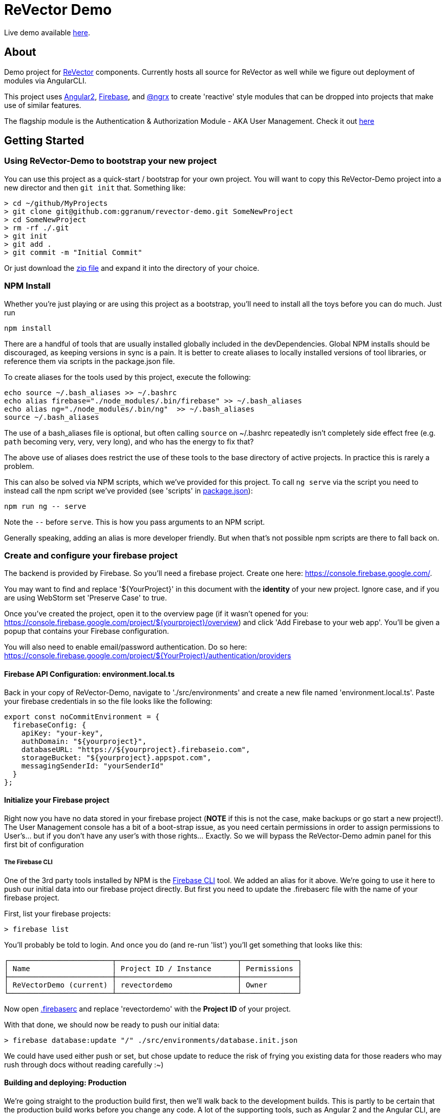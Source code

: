 = ReVector Demo

Live demo available https://revectordemo.firebaseapp.com/[here].

== About

Demo project for https://github.com/ggranum/revector[ReVector] components. Currently hosts all source for ReVector as well while we figure out deployment of modules via AngularCLI.

This project uses https://angular.io[Angular2], https://firebase.google.com[Firebase], and https://github.com/ngrx/store[@ngrx] to create 'reactive' style modules that can be dropped into projects that make use of similar features.


The flagship module is the Authentication & Authorization Module - AKA User Management. Check it out https://revectordemo.firebaseapp.com/sign-in[here]

== Getting Started


=== Using ReVector-Demo to bootstrap your new project

You can use this project as a quick-start / bootstrap for your own project. You will want to copy this ReVector-Demo project into a new director and then `git init` that. Something like:

[source, bash]
> cd ~/github/MyProjects
> git clone git@github.com:ggranum/revector-demo.git SomeNewProject
> cd SomeNewProject
> rm -rf ./.git
> git init
> git add .
> git commit -m "Initial Commit"


Or just download the https://github.com/ggranum/revector-demo/archive/master.zip[zip file] and expand it into the directory of your choice.


=== NPM Install

Whether you're just playing or are using this project as a bootstrap, you'll need to install all the toys before you can do much. Just run

[source, bash]
npm install


There are a handful of tools that are usually installed globally included in the devDependencies. Global NPM installs should be discouraged, as keeping versions in sync is a pain. It is better to create aliases to locally installed versions of tool libraries, or reference them via scripts in the package.json file.


To create aliases for the tools used by this project, execute the following:

[source, bash]
echo source ~/.bash_aliases >> ~/.bashrc
echo alias firebase="./node_modules/.bin/firebase" >> ~/.bash_aliases
echo alias ng="./node_modules/.bin/ng"  >> ~/.bash_aliases
source ~/.bash_aliases


The use of a bash_aliases file is optional, but often calling `source` on ~/.bashrc repeatedly isn't completely side effect free (e.g. `path` becoming very, very, very long), and who has the energy to fix that?

The above use of aliases does restrict the use of these tools to the base directory of active projects. In practice this is rarely a problem.

This can also be solved via NPM scripts, which we've provided for this project. To call `ng serve` via the script you need to instead call the npm script we've provided (see 'scripts' in link:package.json[]):

[source, bash]
npm run ng -- serve

Note the `--` before `serve`. This is how you pass arguments to an NPM script.

Generally speaking, adding an alias is more developer friendly. But when that's not possible npm scripts are there to fall back on.

=== Create and configure your firebase project

The backend is provided by Firebase. So you'll need a firebase project. Create one here: https://console.firebase.google.com/.

You may want to find and replace '${YourProject}' in this document with the *identity* of your new project. Ignore case, and if you are using WebStorm set 'Preserve Case' to true.

Once you've created the project, open it to the overview page (if it wasn't opened for you: https://console.firebase.google.com/project/${yourproject}/overview) and click 'Add Firebase to your web app'. You'll be given a popup that contains your Firebase configuration.

You will also need to enable email/password authentication. Do so here: https://console.firebase.google.com/project/${YourProject}/authentication/providers


==== Firebase API Configuration: environment.local.ts
Back in your copy of ReVector-Demo, navigate to './src/environments' and create a new file named 'environment.local.ts'. Paste your firebase credentials in so the file looks like the following:

[source, javascript]

export const noCommitEnvironment = {
  firebaseConfig: {
    apiKey: "your-key",
    authDomain: "${yourproject}",
    databaseURL: "https://${yourproject}.firebaseio.com",
    storageBucket: "${yourproject}.appspot.com",
    messagingSenderId: "yourSenderId"
  }
};

==== Initialize your Firebase project

Right now you have no data stored in your firebase project (*NOTE* if this is not the case, make backups or go start a new project!). The User Management console has a bit of a boot-strap issue, as you need certain permissions in order to assign permissions to User's... but if you don't have any user's with those rights... Exactly. So we will bypass the ReVector-Demo admin panel for this first bit of configuration

===== The Firebase CLI

One of the 3rd party tools installed by NPM is the https://firebase.google.com/docs/cli/#administrative_commands[Firebase CLI] tool. We added an alias for it above.  We're going to use it here to push our initial data into our firebase project directly. But first you need to update the .firebaserc file with the name of your firebase project.

First, list your firebase projects:

[source, bash]
> firebase list

You'll probably be told to login. And once you do (and re-run 'list') you'll get something that looks like this:

[source, bash]
┌────────────────────────┬────────────────────────────┬─────────────┐
│ Name                   │ Project ID / Instance      │ Permissions │
├────────────────────────┼────────────────────────────┼─────────────┤
│ ReVectorDemo (current) │ revectordemo               │ Owner       │
└────────────────────────┴────────────────────────────┴─────────────┘

Now open link:.firebaserc[] and replace 'revectordemo' with the *Project ID* of your project.

With that done, we should now be ready to push our initial data:

[source, bash]
> firebase database:update "/" ./src/environments/database.init.json

We could have used either push or set, but chose update to reduce the risk of frying you existing data for those readers who may rush through docs without reading carefully :~)


==== Building and deploying: Production

We're going straight to the production build first, then we'll walk back to the development builds. This is partly to be certain that the production build works before you change any code. A lot of the supporting tools, such as Angular 2 and the Angular CLI, are only now starting to settle down into stable libraries, so breakage is quite possible.

To deploy your project to Firebase hosting we just need to run two commands:

[source, bash]
> ng build -prod
> firebase deploy


Magic, no?

==== Building and deploying: Development

There are two development builds that will watch your code for changes by default. Well, two that we use. You can read up on the https://github.com/angular/angular-cli[Angular CLI] for more details if you wish (hint: you should probably do this eventually - it's really very powerful and it will save you a TONNE of time creating new components and routes!)

===== ng serve

When you're working on UI widgets, you'll probably want this build:

[source, bash]
> ng serve

It starts builds your project and starts a server, then watches for changes. It includes live-reload, so your browser will update in the background each time the build completes (which is to say, after each change you make).

===== ng test

For editing service oriented code, ng test is where it's at:

[source, bash]
> ng test

Builds your code and runs your unit tests (using Karma). Rebuilds on changes and runs the tests again. Does development get any better?

== Contributing

@todo


=== Running unit tests

[source, bash]
ng test

=== Running end-to-end tests

@todo

